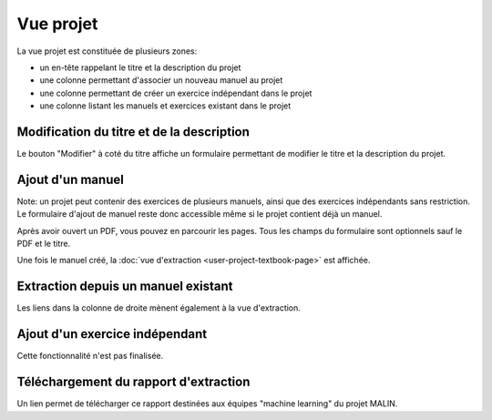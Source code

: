 Vue projet
==========

La vue projet est constituée de plusieurs zones:

- un en-tête rappelant le titre et la description du projet
- une colonne permettant d'associer un nouveau manuel au projet
- une colonne permettant de créer un exercice indépendant dans le projet
- une colonne listant les manuels et exercices existant dans le projet

.. image:: user/project.png
   :alt: Screenshot
   :align: center

Modification du titre et de la description
------------------------------------------

Le bouton "Modifier" à coté du titre affiche un formulaire permettant de modifier le titre et la description du projet.

Ajout d'un manuel
-----------------

Note: un projet peut contenir des exercices de plusieurs manuels, ainsi que des exercices indépendants sans restriction.
Le formulaire d'ajout de manuel reste donc accessible même si le projet contient déjà un manuel.

Après avoir ouvert un PDF, vous pouvez en parcourir les pages.
Tous les champs du formulaire sont optionnels sauf le PDF et le titre.

.. image:: user/project-new-textbook.png
   :alt: Screenshot
   :align: center

Une fois le manuel créé, la :doc:`vue d'extraction <user-project-textbook-page>` est affichée.

Extraction depuis un manuel existant
------------------------------------

Les liens dans la colonne de droite mènent également à la vue d'extraction.

Ajout d'un exercice indépendant
-------------------------------

Cette fonctionnalité n'est pas finalisée.

Téléchargement du rapport d'extraction
--------------------------------------

Un lien permet de télécharger ce rapport destinées aux équipes "machine learning" du projet MALIN.
